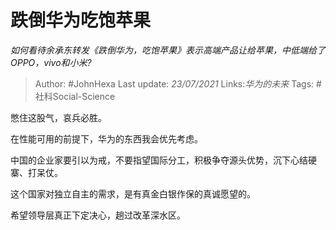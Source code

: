 * 跌倒华为吃饱苹果
  :PROPERTIES:
  :CUSTOM_ID: 跌倒华为吃饱苹果
  :END:

/如何看待余承东转发《跌倒华为，吃饱苹果》表示高端产品让给苹果，中低端给了OPPO，vivo和小米?/

#+BEGIN_QUOTE
  Author: #JohnHexa Last update: /23/07/2021/ Links:[[华为的未来]] Tags:
  #社科Social-Science
#+END_QUOTE

憋住这股气，哀兵必胜。

在性能可用的前提下，华为的东西我会优先考虑。

中国的企业家要引以为戒，不要指望国际分工，积极争夺源头优势，沉下心结硬寨、打呆仗。

这个国家对独立自主的需求，是有真金白银作保的真诚愿望的。

希望领导层真正下定决心，趟过改革深水区。
